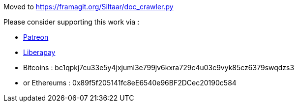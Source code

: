 Moved to https://framagit.org/Siltaar/doc_crawler.py

Please consider supporting this work via :

- https://patreon.com/metapress[Patreon]
- https://liberapay.com/Meta-Press.es[Liberapay]
- Bitcoins : bc1qpkj7cu33e5y4jxjuml3e799jv6kxra729c4u03c9vyk85cz6379swqdzs3
- or Ethereums : 0x89f5f205141fc8eE6540e96BF2DCec20190c584
